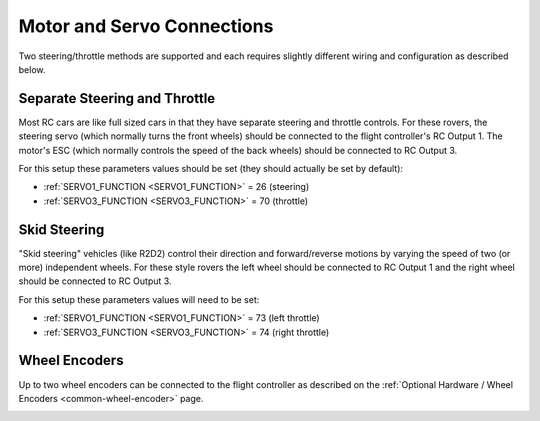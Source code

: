 .. _rover-motor-and-servo-connections:

===========================
Motor and Servo Connections
===========================

Two steering/throttle methods are supported and each requires slightly different wiring and configuration as described below.

Separate Steering and Throttle
------------------------------

Most RC cars are like full sized cars in that they have separate steering and throttle controls.
For these rovers, the steering servo (which normally turns the front wheels) should be connected to the flight controller's RC Output 1.  The motor's ESC (which normally controls the speed of the back wheels) should be connected to RC Output 3.

.. image:: ../images/rover-motor-connections.jpg
    :target: ../_images/rover-motor-connections.jpg

For this setup these parameters values should be set (they should actually be set by default):

- :ref:`SERVO1_FUNCTION <SERVO1_FUNCTION>` = 26 (steering)
- :ref:`SERVO3_FUNCTION <SERVO3_FUNCTION>` = 70 (throttle)

Skid Steering
-------------

"Skid steering" vehicles (like R2D2) control their direction and forward/reverse motions by varying the speed of two (or more) independent wheels.  For these style rovers the left wheel should be connected to RC Output 1 and the right wheel should be connected to RC Output 3.

.. image:: ../images/rover-skid-steer-motor-connections.jpg
    :target: ../_images/rover-skid-steer-motor-connections.jpg

For this setup these parameters values will need to be set:

- :ref:`SERVO1_FUNCTION <SERVO1_FUNCTION>` = 73 (left throttle)
- :ref:`SERVO3_FUNCTION <SERVO3_FUNCTION>` = 74 (right throttle)

Wheel Encoders
--------------

Up to two wheel encoders can be connected to the flight controller as described on the :ref:`Optional Hardware / Wheel Encoders <common-wheel-encoder>` page.

.. image:: ../../../images/wheel-encoder-pixhawk.png
    :target: ../_images/wheel-encoder-pixhawk.png
